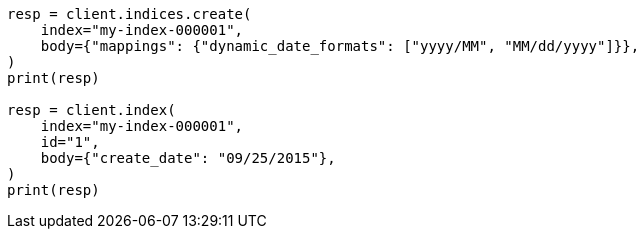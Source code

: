 // mapping/dynamic/field-mapping.asciidoc:126

[source, python]
----
resp = client.indices.create(
    index="my-index-000001",
    body={"mappings": {"dynamic_date_formats": ["yyyy/MM", "MM/dd/yyyy"]}},
)
print(resp)

resp = client.index(
    index="my-index-000001",
    id="1",
    body={"create_date": "09/25/2015"},
)
print(resp)
----